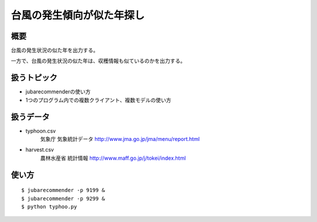 台風の発生傾向が似た年探し
=========================

概要
------
台風の発生状況の似た年を出力する。

一方で、台風の発生状況の似た年は、収穫情報も似ているのかを出力する。


扱うトピック
-------------

- jubarecommenderの使い方
- 1つのプログラム内での複数クライアント、複数モデルの使い方


扱うデータ
-------------
- typhoon.csv
    気象庁 気象統計データ http://www.jma.go.jp/jma/menu/report.html
- harvest.csv
    農林水産省 統計情報 http://www.maff.go.jp/j/tokei/index.html

使い方
-------

::

    $ jubarecommender -p 9199 &
    $ jubarecommender -p 9299 &
    $ python typhoo.py


